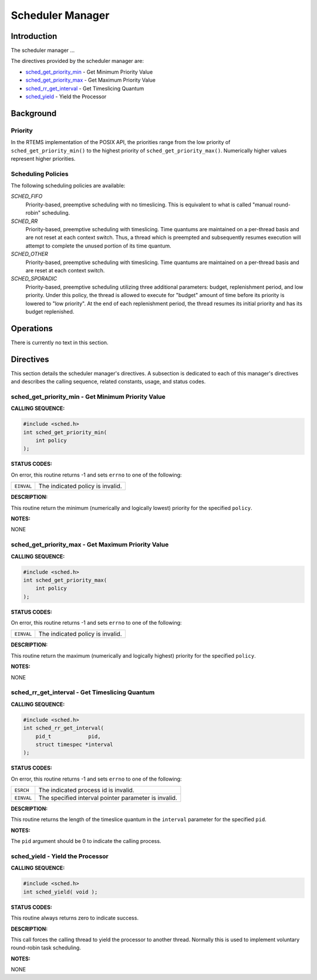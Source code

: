 .. comment SPDX-License-Identifier: CC-BY-SA-4.0

.. Copyright (C) 1988, 2002 On-Line Applications Research Corporation (OAR)

Scheduler Manager
#################

Introduction
============

The scheduler manager ...

The directives provided by the scheduler manager are:

- sched_get_priority_min_ - Get Minimum Priority Value

- sched_get_priority_max_ - Get Maximum Priority Value

- sched_rr_get_interval_ - Get Timeslicing Quantum

- sched_yield_ - Yield the Processor

Background
==========

Priority
--------

In the RTEMS implementation of the POSIX API, the priorities range from the low
priority of ``sched_get_priority_min()`` to the highest priority of
``sched_get_priority_max()``. Numerically higher values represent higher
priorities.

Scheduling Policies
-------------------

The following scheduling policies are available:

*SCHED_FIFO*
    Priority-based, preemptive scheduling with no timeslicing. This is
    equivalent to what is called "manual round-robin" scheduling.

*SCHED_RR*
    Priority-based, preemptive scheduling with timeslicing. Time quantums are
    maintained on a per-thread basis and are not reset at each context switch.
    Thus, a thread which is preempted and subsequently resumes execution will
    attempt to complete the unused portion of its time quantum.

*SCHED_OTHER*
    Priority-based, preemptive scheduling with timeslicing. Time quantums are
    maintained on a per-thread basis and are reset at each context switch.

*SCHED_SPORADIC*
    Priority-based, preemptive scheduling utilizing three additional
    parameters: budget, replenishment period, and low priority. Under this
    policy, the thread is allowed to execute for "budget" amount of time before
    its priority is lowered to "low priority". At the end of each replenishment
    period, the thread resumes its initial priority and has its budget
    replenished.

Operations
==========

There is currently no text in this section.

Directives
==========

This section details the scheduler manager's directives.  A subsection is
dedicated to each of this manager's directives and describes the calling
sequence, related constants, usage, and status codes.

.. _sched_get_priority_min:

sched_get_priority_min - Get Minimum Priority Value
---------------------------------------------------
.. index:: sched_get_priority_min
.. index:: get minimum priority value

**CALLING SEQUENCE:**

.. code-block:: c

    #include <sched.h>
    int sched_get_priority_min(
        int policy
    );

**STATUS CODES:**

On error, this routine returns -1 and sets ``errno`` to one of the following:

.. list-table::
 :class: rtems-table

 * - ``EINVAL``
   - The indicated policy is invalid.

**DESCRIPTION:**

This routine return the minimum (numerically and logically lowest) priority for
the specified ``policy``.

**NOTES:**

NONE

.. _sched_get_priority_max:

sched_get_priority_max - Get Maximum Priority Value
---------------------------------------------------
.. index:: sched_get_priority_max
.. index:: get maximum priority value

**CALLING SEQUENCE:**

.. code-block:: c

    #include <sched.h>
    int sched_get_priority_max(
        int policy
    );

**STATUS CODES:**

On error, this routine returns -1 and sets ``errno`` to one of the following:

.. list-table::
 :class: rtems-table

 * - ``EINVAL``
   - The indicated policy is invalid.

**DESCRIPTION:**

This routine return the maximum (numerically and logically highest) priority
for the specified ``policy``.

**NOTES:**

NONE

.. _sched_rr_get_interval:

sched_rr_get_interval - Get Timeslicing Quantum
-----------------------------------------------
.. index:: sched_rr_get_interval
.. index:: get timeslicing quantum

**CALLING SEQUENCE:**

.. code-block:: c

    #include <sched.h>
    int sched_rr_get_interval(
        pid_t            pid,
        struct timespec *interval
    );

**STATUS CODES:**

On error, this routine returns -1 and sets ``errno`` to one of the following:

.. list-table::
 :class: rtems-table

 * - ``ESRCH``
   - The indicated process id is invalid.
 * - ``EINVAL``
   - The specified interval pointer parameter is invalid.

**DESCRIPTION:**

This routine returns the length of the timeslice quantum in the ``interval``
parameter for the specified ``pid``.

**NOTES:**

The ``pid`` argument should be 0 to indicate the calling process.

.. _sched_yield:

sched_yield - Yield the Processor
---------------------------------
.. index:: sched_yield
.. index:: yield the processor

**CALLING SEQUENCE:**

.. code-block:: c

    #include <sched.h>
    int sched_yield( void );

**STATUS CODES:**

This routine always returns zero to indicate success.

**DESCRIPTION:**

This call forces the calling thread to yield the processor to another
thread. Normally this is used to implement voluntary round-robin task
scheduling.

**NOTES:**

NONE
